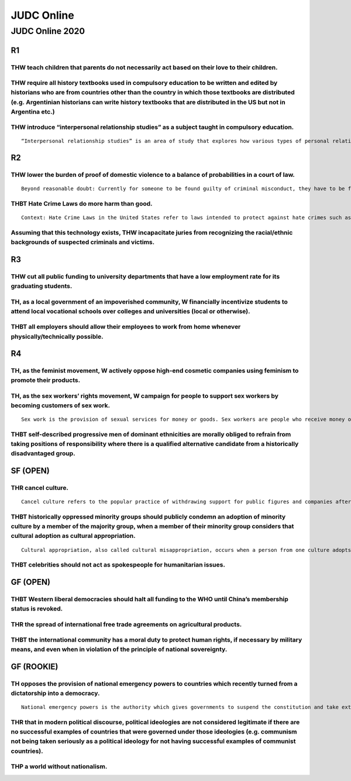 JUDC Online
===========

JUDC Online 2020
----------------

R1
~~

THW teach children that parents do not necessarily act based on their love to their children.
^^^^^^^^^^^^^^^^^^^^^^^^^^^^^^^^^^^^^^^^^^^^^^^^^^^^^^^^^^^^^^^^^^^^^^^^^^^^^^^^^^^^^^^^^^^^^

THW require all history textbooks used in compulsory education to be written and edited by historians who are from countries other than the country in which those textbooks are distributed (e.g. Argentinian historians can write history textbooks that are distributed in the US but not in Argentina etc.)
^^^^^^^^^^^^^^^^^^^^^^^^^^^^^^^^^^^^^^^^^^^^^^^^^^^^^^^^^^^^^^^^^^^^^^^^^^^^^^^^^^^^^^^^^^^^^^^^^^^^^^^^^^^^^^^^^^^^^^^^^^^^^^^^^^^^^^^^^^^^^^^^^^^^^^^^^^^^^^^^^^^^^^^^^^^^^^^^^^^^^^^^^^^^^^^^^^^^^^^^^^^^^^^^^^^^^^^^^^^^^^^^^^^^^^^^^^^^^^^^^^^^^^^^^^^^^^^^^^^^^^^^^^^^^^^^^^^^^^^^^^^^^^^^^^^^^^^^^^^^^^^

THW introduce “interpersonal relationship studies” as a subject taught in compulsory education.
^^^^^^^^^^^^^^^^^^^^^^^^^^^^^^^^^^^^^^^^^^^^^^^^^^^^^^^^^^^^^^^^^^^^^^^^^^^^^^^^^^^^^^^^^^^^^^^

::

   “Interpersonal relationship studies” is an area of study that explores how various types of personal relationships between people (romantic, familial, friendship, etc.) work or fail, and offer basic methods to strengthen ties in such relationships.

R2
~~

THW lower the burden of proof of domestic violence to a balance of probabilities in a court of law.
^^^^^^^^^^^^^^^^^^^^^^^^^^^^^^^^^^^^^^^^^^^^^^^^^^^^^^^^^^^^^^^^^^^^^^^^^^^^^^^^^^^^^^^^^^^^^^^^^^^

::

   Beyond reasonable doubt: Currently for someone to be found guilty of criminal misconduct, they have to be found guilty beyond reasonable doubt. Balance of probabilities: Finding someone guilty based on a ‘balance of probabilities’ means that it is merely more likely than not that the person is guilty i.e., counts as fulfilling the burden of proof if the probability that some event happened is proven to be more than fifty percent.

THBT Hate Crime Laws do more harm than good.
^^^^^^^^^^^^^^^^^^^^^^^^^^^^^^^^^^^^^^^^^^^^

::

   Context: Hate Crime Laws in the United States refer to laws intended to protect against hate crimes such as prescription of extra punishments for perpetrators who commit hate crimes (i.e. raise the degree of crime, extension of sentence according to judges’ decisions, etc). In order to prove that suspected cases are hate crimes, it is necessary to collect solidly established evidence that can surely back up the fact that the crime was driven by hate.

Assuming that this technology exists, THW incapacitate juries from recognizing the racial/ethnic backgrounds of suspected criminals and victims.
^^^^^^^^^^^^^^^^^^^^^^^^^^^^^^^^^^^^^^^^^^^^^^^^^^^^^^^^^^^^^^^^^^^^^^^^^^^^^^^^^^^^^^^^^^^^^^^^^^^^^^^^^^^^^^^^^^^^^^^^^^^^^^^^^^^^^^^^^^^^^^^^

R3
~~

THW cut all public funding to university departments that have a low employment rate for its graduating students.
^^^^^^^^^^^^^^^^^^^^^^^^^^^^^^^^^^^^^^^^^^^^^^^^^^^^^^^^^^^^^^^^^^^^^^^^^^^^^^^^^^^^^^^^^^^^^^^^^^^^^^^^^^^^^^^^^

TH, as a local government of an impoverished community, W financially incentivize students to attend local vocational schools over colleges and universities (local or otherwise).
^^^^^^^^^^^^^^^^^^^^^^^^^^^^^^^^^^^^^^^^^^^^^^^^^^^^^^^^^^^^^^^^^^^^^^^^^^^^^^^^^^^^^^^^^^^^^^^^^^^^^^^^^^^^^^^^^^^^^^^^^^^^^^^^^^^^^^^^^^^^^^^^^^^^^^^^^^^^^^^^^^^^^^^^^^^^^^^^^^

THBT all employers should allow their employees to work from home whenever physically/technically possible.
^^^^^^^^^^^^^^^^^^^^^^^^^^^^^^^^^^^^^^^^^^^^^^^^^^^^^^^^^^^^^^^^^^^^^^^^^^^^^^^^^^^^^^^^^^^^^^^^^^^^^^^^^^^

R4
~~

TH, as the feminist movement, W actively oppose high-end cosmetic companies using feminism to promote their products.
^^^^^^^^^^^^^^^^^^^^^^^^^^^^^^^^^^^^^^^^^^^^^^^^^^^^^^^^^^^^^^^^^^^^^^^^^^^^^^^^^^^^^^^^^^^^^^^^^^^^^^^^^^^^^^^^^^^^^

TH, as the sex workers’ rights movement, W campaign for people to support sex workers by becoming customers of sex work.
^^^^^^^^^^^^^^^^^^^^^^^^^^^^^^^^^^^^^^^^^^^^^^^^^^^^^^^^^^^^^^^^^^^^^^^^^^^^^^^^^^^^^^^^^^^^^^^^^^^^^^^^^^^^^^^^^^^^^^^^

::

   Sex work is the provision of sexual services for money or goods. Sex workers are people who receive money or goods in exchange for sexual services, and who consciously define those activities as income generating even if they do not consider sex work as their occupation.

THBT self-described progressive men of dominant ethnicities are morally obliged to refrain from taking positions of responsibility where there is a qualified alternative candidate from a historically disadvantaged group.
^^^^^^^^^^^^^^^^^^^^^^^^^^^^^^^^^^^^^^^^^^^^^^^^^^^^^^^^^^^^^^^^^^^^^^^^^^^^^^^^^^^^^^^^^^^^^^^^^^^^^^^^^^^^^^^^^^^^^^^^^^^^^^^^^^^^^^^^^^^^^^^^^^^^^^^^^^^^^^^^^^^^^^^^^^^^^^^^^^^^^^^^^^^^^^^^^^^^^^^^^^^^^^^^^^^^^^^^^^^^

SF (OPEN)
~~~~~~~~~

THR cancel culture.
^^^^^^^^^^^^^^^^^^^

::

   Cancel culture refers to the popular practice of withdrawing support for public figures and companies after they have done or said something considered offensive. Cancel culture is generally discussed as being performed on social media in the form of group shaming.

THBT historically oppressed minority groups should publicly condemn an adoption of minority culture by a member of the majority group, when a member of their minority group considers that cultural adoption as cultural appropriation.
^^^^^^^^^^^^^^^^^^^^^^^^^^^^^^^^^^^^^^^^^^^^^^^^^^^^^^^^^^^^^^^^^^^^^^^^^^^^^^^^^^^^^^^^^^^^^^^^^^^^^^^^^^^^^^^^^^^^^^^^^^^^^^^^^^^^^^^^^^^^^^^^^^^^^^^^^^^^^^^^^^^^^^^^^^^^^^^^^^^^^^^^^^^^^^^^^^^^^^^^^^^^^^^^^^^^^^^^^^^^^^^^^^^^^^^^

::

   Cultural appropriation, also called cultural misappropriation, occurs when a person from one culture adopts the fashion, iconography, trends, or styles from another culture. Some of the most controversial and harmful examples of cultural appropriation happen when when the culture being appropriated is one of a historically oppressed group.

THBT celebrities should not act as spokespeople for humanitarian issues.
^^^^^^^^^^^^^^^^^^^^^^^^^^^^^^^^^^^^^^^^^^^^^^^^^^^^^^^^^^^^^^^^^^^^^^^^

GF (OPEN)
~~~~~~~~~

THBT Western liberal democracies should halt all funding to the WHO until China’s membership status is revoked.
^^^^^^^^^^^^^^^^^^^^^^^^^^^^^^^^^^^^^^^^^^^^^^^^^^^^^^^^^^^^^^^^^^^^^^^^^^^^^^^^^^^^^^^^^^^^^^^^^^^^^^^^^^^^^^^

THR the spread of international free trade agreements on agricultural products.
^^^^^^^^^^^^^^^^^^^^^^^^^^^^^^^^^^^^^^^^^^^^^^^^^^^^^^^^^^^^^^^^^^^^^^^^^^^^^^^

THBT the international community has a moral duty to protect human rights, if necessary by military means, and even when in violation of the principle of national sovereignty.
^^^^^^^^^^^^^^^^^^^^^^^^^^^^^^^^^^^^^^^^^^^^^^^^^^^^^^^^^^^^^^^^^^^^^^^^^^^^^^^^^^^^^^^^^^^^^^^^^^^^^^^^^^^^^^^^^^^^^^^^^^^^^^^^^^^^^^^^^^^^^^^^^^^^^^^^^^^^^^^^^^^^^^^^^^^^^^^

GF (ROOKIE)
~~~~~~~~~~~

TH opposes the provision of national emergency powers to countries which recently turned from a dictatorship into a democracy.
^^^^^^^^^^^^^^^^^^^^^^^^^^^^^^^^^^^^^^^^^^^^^^^^^^^^^^^^^^^^^^^^^^^^^^^^^^^^^^^^^^^^^^^^^^^^^^^^^^^^^^^^^^^^^^^^^^^^^^^^^^^^^^

::

   National emergency powers is the authority which gives governments to suspend the constitution and take extraordinary steps with the aim of restoring social order. National emergencies include but are not limited to natural disasters, large-scale strikes, social unrest, violent upheavals, etc.

THR that in modern political discourse, political ideologies are not considered legitimate if there are no successful examples of countries that were governed under those ideologies (e.g. communism not being taken seriously as a political ideology for not having successful examples of communist countries).
^^^^^^^^^^^^^^^^^^^^^^^^^^^^^^^^^^^^^^^^^^^^^^^^^^^^^^^^^^^^^^^^^^^^^^^^^^^^^^^^^^^^^^^^^^^^^^^^^^^^^^^^^^^^^^^^^^^^^^^^^^^^^^^^^^^^^^^^^^^^^^^^^^^^^^^^^^^^^^^^^^^^^^^^^^^^^^^^^^^^^^^^^^^^^^^^^^^^^^^^^^^^^^^^^^^^^^^^^^^^^^^^^^^^^^^^^^^^^^^^^^^^^^^^^^^^^^^^^^^^^^^^^^^^^^^^^^^^^^^^^^^^^^^^^^^^^^^^^^^^^^^^^^^

THP a world without nationalism.
^^^^^^^^^^^^^^^^^^^^^^^^^^^^^^^^

